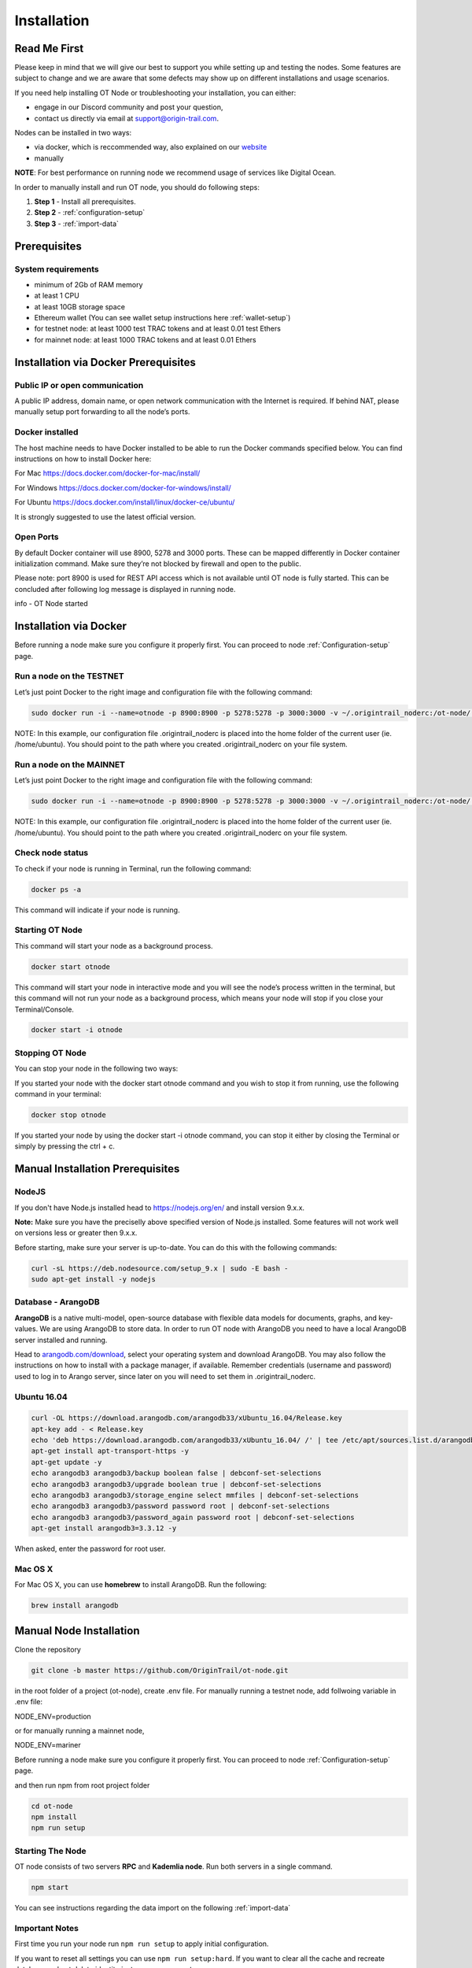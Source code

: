 ..  _node-setup:

Installation
============

Read Me First
-------------

Please keep in mind that we will give our best to support you while setting up and
testing the nodes. Some features are subject to change and we are aware that some defects may show up on
different installations and usage scenarios. 

If you need help installing OT Node or troubleshooting your
installation, you can either:

- engage in our Discord community and post your question, 
- contact us directly via email at support@origin-trail.com.

Nodes can be installed in two ways:

- via docker, which is reccommended way, also explained on our `website`_ 
- manually

**NOTE**: For best performance on running node we recommend usage of services like Digital Ocean.

In order to manually install and run OT node, you should do following steps:

1. **Step 1** - Install all prerequisites.
   
2. **Step 2** - :ref:`configuration-setup`

3. **Step 3** - :ref:`import-data`

Prerequisites
-------------

System requirements
~~~~~~~~~~~~~~~~~~~
-  minimum of 2Gb of RAM memory
-  at least 1 CPU
-  at least 10GB storage space 
-  Ethereum wallet (You can see wallet setup instructions here :ref:`wallet-setup`)
-  for testnet node: at least 1000 test TRAC tokens and at least 0.01 test Ethers 
-  for mainnet node: at least 1000 TRAC tokens and at least 0.01 Ethers


Installation via Docker Prerequisites
---------------------------------------

Public IP or open communication
~~~~~~~~~~~~~~~~~~~~~~~~~~~~~~~~~~
A public IP address, domain name, or open network communication with the Internet is required. If behind NAT, please manually setup port forwarding to all the node’s ports.

Docker installed
~~~~~~~~~~~~~~~~~~~
The host machine needs to have Docker installed to be able to run the Docker commands specified below. You can find instructions on how to install Docker here:

For Mac https://docs.docker.com/docker-for-mac/install/ 

For Windows https://docs.docker.com/docker-for-windows/install/ 

For Ubuntu https://docs.docker.com/install/linux/docker-ce/ubuntu/ 

It is strongly suggested to use the latest official version.

Open Ports
~~~~~~~~~~~

By default Docker container will use 8900, 5278 and 3000 ports.
These can be mapped differently in Docker container initialization command.
Make sure they’re not blocked by firewall and open to the public.

Please note: port 8900 is used for REST API access which is not available until OT node is fully started. 
This can be concluded after following log message is displayed in running node.

info - OT Node started


Installation via Docker
------------------------

Before running a node make sure you configure it properly first. You can proceed to node :ref:`Configuration-setup` page.

Run a node on the TESTNET
~~~~~~~~~~~~~~~~~~~~~~~~~~~~~~~~~

Let’s just point Docker to the right image and configuration file with the following command:

.. code:: bash

    sudo docker run -i --name=otnode -p 8900:8900 -p 5278:5278 -p 3000:3000 -v ~/.origintrail_noderc:/ot-node/.origintrail_noderc origintrail/ot-node

NOTE: In this example, our configuration file .origintrail_noderc is placed into the home folder of the current user (ie. /home/ubuntu).
You should point to the path where you created .origintrail_noderc on your file system.


Run a node on the MAINNET
~~~~~~~~~~~~~~~~~~~~~~~~~~~~~~~~~
Let’s just point Docker to the right image and configuration file with the following command:

.. code:: bash

    sudo docker run -i --name=otnode -p 8900:8900 -p 5278:5278 -p 3000:3000 -v ~/.origintrail_noderc:/ot-node/.origintrail_noderc quay.io/origintrail/otnode-mariner:release_mariner

NOTE: In this example, our configuration file .origintrail_noderc is placed into the home folder of the current user (ie. /home/ubuntu).
You should point to the path where you created .origintrail_noderc on your file system.


Check node status
~~~~~~~~~~~~~~~~~~~~~
To check if your node is running in Terminal, run the following command: 

.. code:: bash
    
    docker ps -a

This command will indicate if your node is running.

Starting OT Node
~~~~~~~~~~~~~~~~~~~~~

This command will start your node as a background process.

.. code:: bash

    docker start otnode

This command will start your node in interactive mode and you will see the node’s process written in the terminal,
but this command will not run your node as a background process, which means your node will stop if you close your Terminal/Console.

.. code:: bash
    
    docker start -i otnode

Stopping OT Node
~~~~~~~~~~~~~~~~~~~~~
You can stop your node in the following two ways:

If you started your node with the docker start otnode command and 
you wish to stop it from running, use the following command in your terminal: 

.. code:: bash

    docker stop otnode

If you started your node by using the docker start -i otnode command, 
you can stop it either by closing the Terminal or simply by pressing the ctrl + c.




.. _-manual-prerequisites-installation:

Manual Installation Prerequisites 
---------------------------------------

NodeJS
~~~~~~~

If you don't have Node.js installed head to https://nodejs.org/en/ and
install version 9.x.x.

**Note:** Make sure you have the preciselly above specified version of
Node.js installed. Some features will not work well on versions less or
greater then 9.x.x.

Before starting, make sure your server is up-to-date. You can do this
with the following commands:

.. code:: bash

   curl -sL https://deb.nodesource.com/setup_9.x | sudo -E bash -
   sudo apt-get install -y nodejs

Database - ArangoDB
~~~~~~~~~~~~~~~~~~~~~~

**ArangoDB** is a native multi-model, open-source database with flexible
data models for documents, graphs, and key-values. We are using ArangoDB
to store data. In order to run OT node with ArangoDB you need to have a
local ArangoDB server installed and running.

Head to `arangodb.com/download`_, select your operating system and
download ArangoDB. You may also follow the instructions on how to
install with a package manager, if available. Remember credentials
(username and password) used to log in to Arango server, since later on
you will need to set them in .origintrail_noderc.

.. _ubuntu-1604:

Ubuntu 16.04
~~~~~~~~~~~~~~~~~~~

.. code:: bash

    curl -OL https://download.arangodb.com/arangodb33/xUbuntu_16.04/Release.key
    apt-key add - < Release.key
    echo 'deb https://download.arangodb.com/arangodb33/xUbuntu_16.04/ /' | tee /etc/apt/sources.list.d/arangodb.list
    apt-get install apt-transport-https -y
    apt-get update -y
    echo arangodb3 arangodb3/backup boolean false | debconf-set-selections
    echo arangodb3 arangodb3/upgrade boolean true | debconf-set-selections
    echo arangodb3 arangodb3/storage_engine select mmfiles | debconf-set-selections
    echo arangodb3 arangodb3/password password root | debconf-set-selections
    echo arangodb3 arangodb3/password_again password root | debconf-set-selections
    apt-get install arangodb3=3.3.12 -y

When asked, enter the password for root user.

Mac OS X
~~~~~~~~~~~~~~~~~~~

For Mac OS X, you can use **homebrew** to install ArangoDB. Run the
following:

.. code:: bash

   brew install arangodb

.. _ubuntu-1604-1:


Manual Node Installation
-------------------------

Clone the repository

.. code:: bash

   git clone -b master https://github.com/OriginTrail/ot-node.git

in the root folder of a project (ot-node), create .env file.
For manually running a testnet node, add follwoing variable in .env file:

NODE_ENV=production

or for manually running a mainnet node, 

NODE_ENV=mariner

Before running a node make sure you configure it properly first. You can proceed to node :ref:`Configuration-setup` page.

and then run npm from root project folder

.. code:: bash

   cd ot-node
   npm install
   npm run setup
   

Starting The Node
~~~~~~~~~~~~~~~~~~~

OT node consists of two servers **RPC** and **Kademlia node**. Run both
servers in a single command.

.. code:: bash

   npm start

You can see instructions regarding the data import on the following :ref:`import-data`

Important Notes
~~~~~~~~~~~~~~~~~~~

First time you run your node run ``npm run setup`` to apply initial configuration.

If you want to reset all settings you can use ``npm run setup:hard``. If you want to
clear all the cache and recreate database and not delete identity just run ``npm run setup``.

In order to make the initial import, your node must **whitelist** the
IP or host of the machine that is requesting the import in configuration i.e

.. code:: json

    {
        "network": {
            "remoteWhitelist": [ "host.domain.com", "127.0.0.1"]
        }
    }

By default only localhost is whitelisted.

For more information see :ref:`Configuration-setup`.



OT Node update
-----------------

OT Node has a built-in update functionality which will be triggered upon OT Node start.
Update will be triggered based on a release version. After a successfull update OT Node will be rebooted automatically.


.. _Issues: https://github.com/OriginTrail/ot-node/issues
.. _manually: #manual
.. _website: https://www.origintrail.io/node-setup
.. _arangodb.com/download: https://www.arangodb.com/download-major/
.. _link: https://www.digitalocean.com/community/tutorials/how-to-add-swap-space-on-ubuntu-16-04
